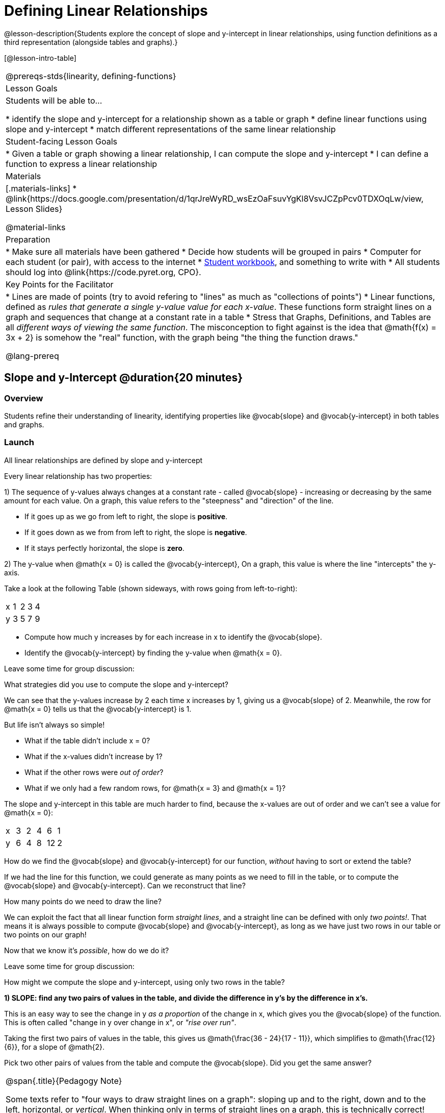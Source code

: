 = Defining Linear Relationships

++++
<style>
#content .small-table {max-width: 75%}
#content .graph-table img {width: 33%;}
</style>
++++

@lesson-description{Students explore the concept of slope and y-intercept in linear relationships, using function definitions as a third representation (alongside tables and graphs).}

[@lesson-intro-table]
|===
@prereqs-stds{linearity, defining-functions}
| Lesson Goals
| Students will be able to...

* identify the slope and y-intercept for a relationship shown as a table or graph
* define linear functions using slope and y-intercept
* match different representations of the same linear relationship

| Student-facing Lesson Goals
|

* Given a table or graph showing a linear relationship, I can compute the slope and y-intercept
* I can define a function to express a linear relationship

| Materials
|[.materials-links]
* @link{https://docs.google.com/presentation/d/1qrJreWyRD_wsEzOaFsuvYgKl8VsvJCZpPcv0TDXOqLw/view, Lesson Slides}

@material-links

| Preparation
|
* Make sure all materials have been gathered
* Decide how students will be grouped in pairs
* Computer for each student (or pair), with access to the internet
* link:{pathwayrootdir}/workbook/workbook.pdf[Student workbook], and something to write with
* All students should log into @link{https://code.pyret.org, CPO}.

| Key Points for the Facilitator
|
* Lines are made of points (try to avoid refering to "lines" as much as "collections of points")
* Linear functions, defined as __rules that generate a single y-value value for each x-value__. These functions form straight lines on a graph and sequences that change at a constant rate in a table
* Stress that Graphs, Definitions, and Tables are all __different ways of viewing the same function__. The misconception to fight against is the idea that @math{f(x) = 3x + 2} is somehow the "real" function, with the graph being "the thing the function draws."


@lang-prereq
|===

== Slope and y-Intercept @duration{20 minutes}

=== Overview
Students refine their understanding of linearity, identifying properties like @vocab{slope} and @vocab{y-intercept} in both tables and graphs.

=== Launch

[.lesson-point]
All linear relationships are defined by slope and y-intercept

Every linear relationship has two properties:

1) The sequence of y-values always changes at a constant rate - called @vocab{slope} - increasing or decreasing by the same amount for each value. On a graph, this value refers to the "steepness" and "direction" of the line.

- If it goes up as we go from left to right, the slope is *positive*.
- If it goes down as we from from left to right, the slope is *negative*.
- If it stays perfectly horizontal, the slope is *zero*.

2) The y-value when @math{x = 0} is called the @vocab{y-intercept}, On a graph, this value is where the line "intercepts" the y-axis.

Take a look at the following Table (shown sideways, with rows going from left-to-right):

[.sideways-pyret-table]
|===
| x | 1 | 2 | 3 | 4
| y | 3 | 5 | 7 | 9
|===

[.lesson-instruction]
- Compute how much y increases by for each increase in x to identify the @vocab{slope}.
- Identify the @vocab{y-intercept} by finding the y-value when @math{x = 0}.

Leave some time for group discussion:
[.lesson-instruction]
What strategies did you use to compute the slope and y-intercept?

We can see that the y-values increase by 2 each time x increases by 1, giving us a @vocab{slope} of 2. Meanwhile, the row for @math{x = 0} tells us that the @vocab{y-intercept} is 1.

But life isn't always so simple!

- What if the table didn't include x = 0?
- What if the x-values didn't increase by 1?
- What if the other rows were __out of order__?
- What if we only had a few random rows, for @math{x = 3} and @math{x = 1}?

The slope and y-intercept in this table are much harder to find, because the x-values are out of order and we can't see a value for @math{x = 0}:

[.sideways-pyret-table]
|===
| x | 3 | 2 | 4 |  6 | 1
| y | 6 | 4 | 8 | 12 | 2
|===

[.lesson-instruction]
How do we find the @vocab{slope} and @vocab{y-intercept} for our function, _without_ having to sort or extend the table?

If we had the line for this function, we could generate as many points as we need to fill in the table, or to compute the @vocab{slope} and @vocab{y-intercept}. Can we reconstruct that line?

[.lesson-instruction]
How many points do we need to draw the line?

We can exploit the fact that all linear function form _straight lines_, and a straight line can be defined with only __two points!__. That means it is always possible to compute @vocab{slope} and @vocab{y-intercept}, as long as we have just two rows in our table or two points on our graph!

Now that we know it's _possible_, how do we do it?

Leave some time for group discussion:
[.lesson-instruction]
How might we compute the slope and y-intercept, using only two rows in the table?

*1) SLOPE: find any two pairs of values in the table, and divide the difference in y's by the difference in x's.*

This is an easy way to see the change in y __as a proportion__ of the change in x, which gives you the @vocab{slope} of the function. This is often called "change in y over change in x", or __"rise over run"__.

Taking the first two pairs of values in the table, this gives us @math{\frac{36 - 24}{17 - 11}}, which simplifies to @math{\frac{12}{6}}, for a slope of @math{2}.

[.lesson-instruction]
Pick two other pairs of values from the table and compute the @vocab{slope}. Did you get the same answer?


[.strategy-box, cols="1", grid="none", stripes="none"]
|===
|
@span{.title}{Pedagogy Note}

Some texts refer to "four ways to draw straight lines on a graph": sloping up and to the right, down and to the left, horizontal, or _vertical_. When thinking only in terms of straight lines on a graph, this is technically correct! However, just because we can draw those lines doesn't make them functions, and it doesn't mean they all have a defined slope!

Once students are comfortable computing slope, try having them compute the slope of a vertical line. They will quickly realize that this results in a zero in the denominator! This can be a good review of divide-by-zero, and forms the foundation of what will eventually generalize to the vertical line test.
|===

*2) Y-INTERCEPT: multiply any x in the table by the slope, and subtract the result from the corresponding y.*

You can find the y-intercept by expanding the table and following the pattern to figure out the value of @math{y} when @math{x = 0}, but sometimes that's a lot of work!

Let's use the last pair of values in the table to demonstrate this shortcut: Starting with the @math{x} value of 9, multiplying @math{9 \times 2} gives us @math{18}. The corresponding @math{y} is 20, so the y-intercept is @math{20 - 18 = 2}.

[.lesson-instruction]
Pick another row in the table and compute the @vocab{y-intercept}. Did you get the same answer?

__But what about graphs?__ We can compute the @vocab{slope} and @vocab{y-intercept} from a graph the same way, by picking two points and using those as our two sample rows.

=== Investigate
Can you identify the slope and y-intercept of a linear function in a table? In a graph?

- Complete @printable-exercise{slope-and-y-tables.adoc}
- Complete @printable-exercise{slope-and-y-graphs.adoc}
- @online-exercise{https://code.pyret.org/editor#share=1n9x5gSOiBbmfo-VLZIirB8P1NjkjS3gS&, "Explore Linearity in Tables"}
- @online-exercise{https://code.pyret.org/editor#share=1VpOqRgXqWaNgJf8YHAeRqnFU5W6qTLiN, "Explore Linearity in Graphs"}

=== Synthesize
@vocab{Slope} and @vocab{y-intercept} form the essence of linear function. If we can find them in a sample of data, we can make predictions that go outside that sample. For example: If we know a car is moving at a consistent speed, all we need to know is __where it is located at two points in time__ in order to figure out the speed, and to predict where it will be at any other point in time!

== Defining Linear Functions @duration{40 minutes}

=== Overview
Students explore function definitions as a way of expressing linear relationships, and construct tables and graphs from those definitions.

=== Launch
Writing out an entire table or graph - even if it's just two rows or two points! - can be time-consuming. It also forces other people to compute the slope and y-intercept by hand!

Fortunately, a *function definition* can be used to summarize an entire table or graph by putting the @vocab{slope} and @vocab{y-intercept} front-and-center! Let's see a function definition, written both as regular function notation and as Pyret code. NOTE: the slope and y-intercept can be written in any order!

[cols="^1,^1",options="header"]
|===
| Function Notation 		| Pyret Code
|@math{f(x) = 6x - 10} 		| `fun f(x): (6 * x) - 10`
|@math{f(x) = -10 + 6x} 	| `fun f(x): -10 + (6 * x)`
|===

As with tables and graphs, a function definition can reveal whether or not it is linear.

@image{images/slope-and-y.png}

If the line is perfectly horizontal the @vocab{slope} will be zero, making the term "invisible"! In the example below, a linear function with a slope of zero is shown with and without this term:

[cols="^1,^1",options="header"]
|===
| "Visible" Slope	 		| "Invisible" Slope
|@math{f(x) = 0x + 22}		| @math{f(x) = 22}
|===

If the line crosses the y-axis at zero, the y-intercept will be @math{0}. This can make that term "invisible"! In the example below, a linear function with a y-intercept of zero is shown with and without this term:

[cols="^1,^1",options="header"]
|===
| "Visible"	y-intercept 	| "Invisible" y-intercept
|@math{f(x) = 3.2x + 0}		| @math{f(x) = 3.2x}
|===

To check our work, we can apply the function to the x-value in each Row in the table, it produces the y-value! Instead of writing endless rows repeating the rule or drawing an entire graph, we can just declare the rule itself by defining the function.

=== Investigate

Let's get some practice working with Function Definitions
[.lesson-instruction]
--
- Complete @printable-exercise{slope-and-y-def.adoc}
-  @online-exercise{https://code.pyret.org/editor#share=1AQi6tgmr8WsR9wXfi_8ylra1pnb0wUh9, "Exploring Linearity in Definitions"}
- Can you tell if a function definition is linear? Complete @printable-exercise{linear-nonlinear-bust.adoc}
--

*Let's get some practice connecting Definitions to Graphs*
[.lesson-instruction]
--
- Complete @online-exercise{https://teacher.desmos.com/activitybuilder/custom/5fbe72167f5cee0d57130b96, "Matching Graphs and Definitions of Linear Functions"}
- Complete @online-exercise{https://teacher.desmos.com/activitybuilder/custom/5fbe7b4cf278460cdbd34bc8, "Matching Graphs and Definitions of Linear Functions 2"}
- For paper-and-pencil practice, complete @printable-exercise{match-definitions-graphs.adoc}
- For paper-and-pencil practice, complete @printable-exercise{definitions-from-graphs.adoc}
--

Discuss as a class: __What strategies did you use?__

*Let's get some practice connecting Definitions to Tables*
[.lesson-instruction]
--
- Complete @online-exercise{https://teacher.desmos.com/activitybuilder/custom/5fc24d7d7768970b95efa813, "Matching Tables and Definitions"}
- For more paper-and-pencil practice, complete @printable-exercise{match-definitions-tables.adoc}
- For more paper-and-pencil practice, complete  @printable-exercise{definitions-from-tables.adoc}
--

Discuss as a class: __What strategies did you use?__

*Let's get some practice connecting Tables, Graphs, and Definitions*
[.lesson-instruction]
--
Can you see a linear relationship in all three representations: a table, a graph and a definition?

- Complete @online-exercise{https://teacher.desmos.com/activitybuilder/custom/5fbe74ac877d890d3e1a49cc?collections=5fbe7484d81cab0ca7a8bcfb, "Matching Function Definitions, Tables and Graphs"}
- (Optional) Complete @online-exercise{https://teacher.desmos.com/activitybuilder/custom/5fbe782a6dcb980d4c87b78d?collections=5fbecc2b40d7aa0d844956f0, "Matching Linear Functions, Tables and Graphs 2"}
--

=== Common Misconceptions
It is incredibly common to think of the graph as the "output" of the function, rather than the function itself. Most math textbooks will use language like "matching the graph to the function", suggesting that the graph is somehow not the function! Since this language is pervasive, it's important to actively push against it.

=== Synthesize
Function definitions are a way of talking about relationships between quantities: milk costs $0.59/gallon, a stone falls at @math{9.8m/s^2}, or there are 30 students for every teacher at a school. If we can figure out the relationship between a small sample of data, we can __make predictions__ about what happens next. We can see these relationships as tables, graphs, or symbols in a definition. We can even think about them as a mapping between @vocab{Domain} and @vocab{Range}!

When we talk about functions, sometimes it’s easiest to look at the graph, the table, or the definition. What’s important is being able to switch between representations, and see the connections between them.


== Additional Exercises:
* @opt-online-exercise{https://teacher.desmos.com/activitybuilder/custom/5fbecf6ee47d820d0a06ef09, "Matching Graphs & Definitions of Functions (not just linear!)"}
* @opt-online-exercise{https://teacher.desmos.com/activitybuilder/custom/5fc263844666f00d51454b58, "Identifying y-intercepts in Tables, Graphs & Definitions of Linear Functions"}
* @opt-online-exercise{https://teacher.desmos.com/activitybuilder/custom/5fe38c56f875180d2adb6674, "Identifying y-intercepts in Tables, Graphs & Definitions of Linear Functions (challenge)"}
* @opt-online-exercise{https://teacher.desmos.com/activitybuilder/custom/5fc264d34666f00d51454b87, "Identifying slope in Tables, Graphs & Definitions of Linear Functions"}
* @opt-online-exercise{https://teacher.desmos.com/activitybuilder/custom/5fc26797b575200bae86929c, "Identifying Linearity in Tables, Graphs & Definitions of Linear Functions"}
* @opt-online-exercise{https://teacher.desmos.com/activitybuilder/custom/5fc261b2b575200bae8691fd, "Matching Tables, Graphs, and Definitions of Functions (challenge!)"}
* @opt-online-exercise{https://teacher.desmos.com/activitybuilder/custom/5fbe7ce016ed10402e547aa7, "Matching Tables, Graphs, and Definitions of Functions (challenge!)"}
* @opt-online-exercise{https://teacher.desmos.com/activitybuilder/custom/5fe38c56f875180d2adb6674?collections=5fbe7484d81cab0ca7a8bcfb, "Identifying y-intercepts in Tables, Graphs & Definitions of Linear Functions (challenge!)"}
